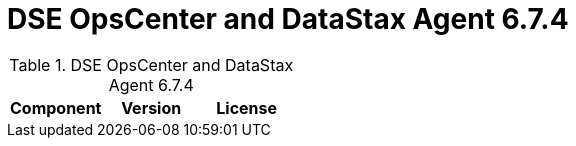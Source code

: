 = DSE OpsCenter and DataStax Agent 6.7.4

//shortdesc: Third-party software licensed for DSE OpsCenter and DataStax Agent 6.7.4.

.DSE OpsCenter and DataStax Agent 6.7.4
[cols=3*]
|===
|*Component* | *Version* | *License*

|===
